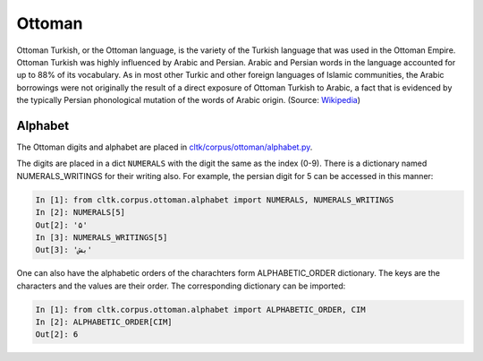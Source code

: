 Ottoman
********

Ottoman Turkish, or the Ottoman language, is the variety of the Turkish language that was used in the Ottoman Empire. Ottoman Turkish was highly influenced by Arabic and Persian. Arabic and Persian words in the language accounted for up to 88% of its vocabulary. As in most other Turkic and other foreign languages of Islamic communities, the Arabic borrowings were not originally the result of a direct exposure of Ottoman Turkish to Arabic, a fact that is evidenced by the typically Persian phonological mutation of the words of Arabic origin. (Source: `Wikipedia <https://en.wikipedia.org/wiki/Ottoman_Turkish_language>`_)

Alphabet
=========

The Ottoman digits and alphabet are placed in `cltk/corpus/ottoman/alphabet.py <https://github.com/cltk/cltk/blob/master/cltk/corpus/ottoman/alphabet.py>`_.

The digits are placed in a dict ``NUMERALS`` with the digit the same as the index (0-9). There is a dictionary named NUMERALS_WRITINGS for their writing also. For example, the persian digit for 5 can be accessed in this manner:

.. code-block:: python

   In [1]: from cltk.corpus.ottoman.alphabet import NUMERALS, NUMERALS_WRITINGS
   In [2]: NUMERALS[5]
   Out[2]: '۵'
   In [3]: NUMERALS_WRITINGS[5]
   Out[3]: 'بش'

One can also have the alphabetic orders of the charachters form ALPHABETIC_ORDER dictionary. The keys are the characters and the values are their order. The corresponding dictionary can be imported:

.. code-block:: python

   In [1]: from cltk.corpus.ottoman.alphabet import ALPHABETIC_ORDER, CIM
   In [2]: ALPHABETIC_ORDER[CIM]
   Out[2]: 6